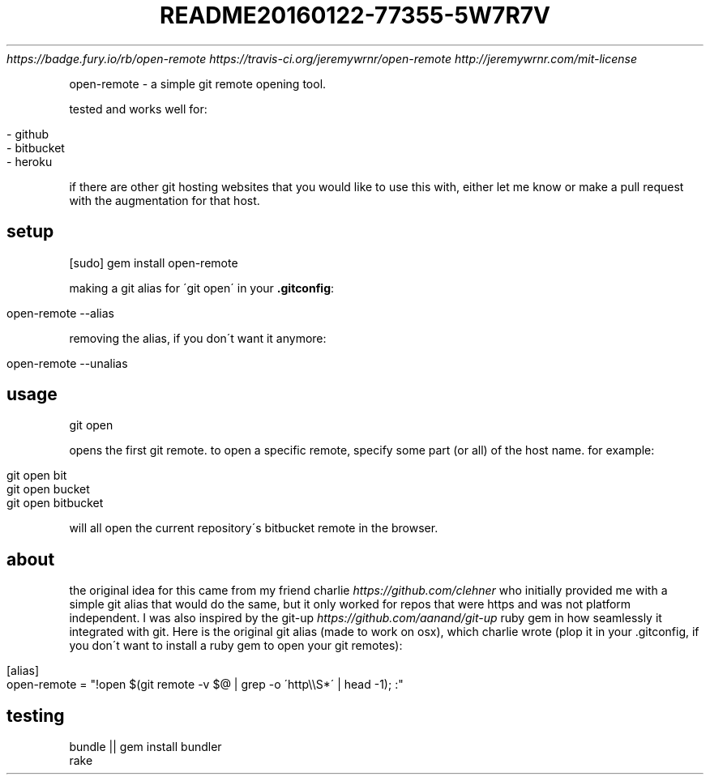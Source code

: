 .\" generated with Ronn/v0.7.3
.\" http://github.com/rtomayko/ronn/tree/0.7.3
.
.TH "README20160122\-77355\-5W7R7V" "" "January 2016" "" ""
 \fIhttps://badge\.fury\.io/rb/open\-remote\fR  \fIhttps://travis\-ci\.org/jeremywrnr/open\-remote\fR  \fIhttp://jeremywrnr\.com/mit\-license\fR
.
.P
open\-remote \- a simple git remote opening tool\.
.
.P
tested and works well for:
.
.IP "" 4
.
.nf

\- github
\- bitbucket
\- heroku
.
.fi
.
.IP "" 0
.
.P
if there are other git hosting websites that you would like to use this with, either let me know or make a pull request with the augmentation for that host\.
.
.SH "setup"
.
.nf

[sudo] gem install open\-remote
.
.fi
.
.P
making a git alias for \'git open\' in your \fB\.gitconfig\fR:
.
.IP "" 4
.
.nf

open\-remote \-\-alias
.
.fi
.
.IP "" 0
.
.P
removing the alias, if you don\'t want it anymore:
.
.IP "" 4
.
.nf

open\-remote \-\-unalias
.
.fi
.
.IP "" 0
.
.SH "usage"
.
.nf

git open
.
.fi
.
.P
opens the first git remote\. to open a specific remote, specify some part (or all) of the host name\. for example:
.
.IP "" 4
.
.nf

git open bit
git open bucket
git open bitbucket
.
.fi
.
.IP "" 0
.
.P
will all open the current repository\'s bitbucket remote in the browser\.
.
.SH "about"
the original idea for this came from my friend charlie \fIhttps://github\.com/clehner\fR who initially provided me with a simple git alias that would do the same, but it only worked for repos that were https and was not platform independent\. I was also inspired by the git\-up \fIhttps://github\.com/aanand/git\-up\fR ruby gem in how seamlessly it integrated with git\. Here is the original git alias (made to work on osx), which charlie wrote (plop it in your \.gitconfig, if you don\'t want to install a ruby gem to open your git remotes):
.
.IP "" 4
.
.nf

[alias]
    open\-remote = "!open $(git remote \-v $@ | grep \-o \'http\e\eS*\' | head \-1); :"
.
.fi
.
.IP "" 0
.
.SH "testing"
.
.nf

bundle || gem install bundler
rake
.
.fi

